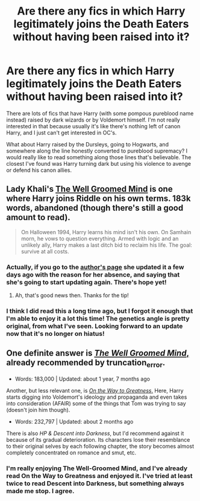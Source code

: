 #+TITLE: Are there any fics in which Harry legitimately joins the Death Eaters without having been raised into it?

* Are there any fics in which Harry legitimately joins the Death Eaters without having been raised into it?
:PROPERTIES:
:Author: FreakingTea
:Score: 7
:DateUnix: 1415285791.0
:DateShort: 2014-Nov-06
:FlairText: Request
:END:
There are lots of fics that have Harry (with some pompous pureblood name instead) raised by dark wizards or by Voldemort himself. I'm not really interested in that because usually it's like there's nothing left of canon Harry, and I just can't get interested in OC's.

What about Harry raised by the Dursleys, going to Hogwarts, and somewhere along the line honestly converted to pureblood supremacy? I would really like to read something along those lines that's believable. The closest I've found was Harry turning dark but using his violence to avenge or defend his canon allies.


** Lady Khali's [[https://www.fanfiction.net/s/8163784/1/The-Well-Groomed-Mind][The Well Groomed Mind]] is one where Harry joins Riddle on his own terms. 183k words, abandoned (though there's still a good amount to read).

#+begin_quote
  On Halloween 1994, Harry learns his mind isn't his own. On Samhain morn, he vows to question everything. Armed with logic and an unlikely ally, Harry makes a last ditch bid to reclaim his life. The goal: survive at all costs.
#+end_quote
:PROPERTIES:
:Author: truncation_error
:Score: 4
:DateUnix: 1415287763.0
:DateShort: 2014-Nov-06
:END:

*** Actually, if you go to the [[https://www.fanfiction.net/u/1509740/Lady-Khali][author's page]] she updated it a few days ago with the reason for her absence, and saying that she's going to start updating again. There's hope yet!
:PROPERTIES:
:Author: casualsuperman
:Score: 6
:DateUnix: 1415291639.0
:DateShort: 2014-Nov-06
:END:

**** Ah, that's good news then. Thanks for the tip!
:PROPERTIES:
:Author: truncation_error
:Score: 1
:DateUnix: 1415302978.0
:DateShort: 2014-Nov-06
:END:


*** I think I did read this a long time ago, but I forgot it enough that I'm able to enjoy it a lot this time! The genetics angle is pretty original, from what I've seen. Looking forward to an update now that it's no longer on hiatus!
:PROPERTIES:
:Author: FreakingTea
:Score: 2
:DateUnix: 1415367785.0
:DateShort: 2014-Nov-07
:END:


** One definite answer is [[https://www.fanfiction.net/s/8163784/1/The-Well-Groomed-Mind][/The Well Groomed Mind/,]] already recommended by truncation_error.

- Words: 183,000 | Updated: about 1 year, 7 months ago

Another, but less relevant one, is [[https://www.fanfiction.net/s/4745329/1/On-the-Way-to-Greatness][/On the Way to Greatness/.]] Here, Harry starts digging into Voldemort's ideology and propaganda and even takes into consideration (AFAIR) some of the things that Tom was\is trying to say (doesn't join him though).

- Words: 232,797 | Updated: about 2 months ago

There is also /HP & Descent into Darkness/, but I'd recommend against it because of its gradual deterioration. Its characters lose their resemblance to their original selves by each following chapter, the story becomes almost completely concentrated on romance and smut, etc.
:PROPERTIES:
:Author: OutOfNiceUsernames
:Score: 1
:DateUnix: 1415320042.0
:DateShort: 2014-Nov-07
:END:

*** I'm really enjoying The Well-Groomed Mind, and I've already read On the Way to Greatness and enjoyed it. I've tried at least twice to read Descent into Darkness, but something always made me stop. I agree.
:PROPERTIES:
:Author: FreakingTea
:Score: 2
:DateUnix: 1415367634.0
:DateShort: 2014-Nov-07
:END:
